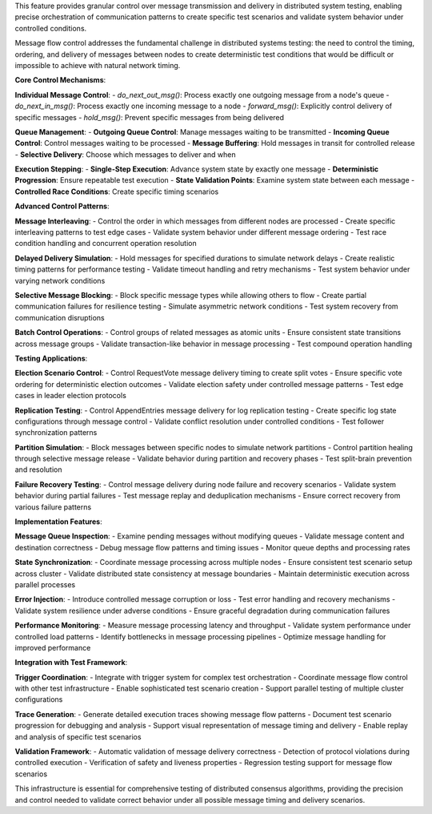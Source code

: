 This feature provides granular control over message transmission and delivery in distributed system testing, enabling precise orchestration of communication patterns to create specific test scenarios and validate system behavior under controlled conditions.

Message flow control addresses the fundamental challenge in distributed systems testing: the need to control the timing, ordering, and delivery of messages between nodes to create deterministic test conditions that would be difficult or impossible to achieve with natural network timing.

**Core Control Mechanisms**:

**Individual Message Control**:
- `do_next_out_msg()`: Process exactly one outgoing message from a node's queue
- `do_next_in_msg()`: Process exactly one incoming message to a node
- `forward_msg()`: Explicitly control delivery of specific messages
- `hold_msg()`: Prevent specific messages from being delivered

**Queue Management**:
- **Outgoing Queue Control**: Manage messages waiting to be transmitted
- **Incoming Queue Control**: Control messages waiting to be processed
- **Message Buffering**: Hold messages in transit for controlled release
- **Selective Delivery**: Choose which messages to deliver and when

**Execution Stepping**:
- **Single-Step Execution**: Advance system state by exactly one message
- **Deterministic Progression**: Ensure repeatable test execution
- **State Validation Points**: Examine system state between each message
- **Controlled Race Conditions**: Create specific timing scenarios

**Advanced Control Patterns**:

**Message Interleaving**:
- Control the order in which messages from different nodes are processed
- Create specific interleaving patterns to test edge cases
- Validate system behavior under different message ordering
- Test race condition handling and concurrent operation resolution

**Delayed Delivery Simulation**:
- Hold messages for specified durations to simulate network delays
- Create realistic timing patterns for performance testing
- Validate timeout handling and retry mechanisms
- Test system behavior under varying network conditions

**Selective Message Blocking**:
- Block specific message types while allowing others to flow
- Create partial communication failures for resilience testing
- Simulate asymmetric network conditions
- Test system recovery from communication disruptions

**Batch Control Operations**:
- Control groups of related messages as atomic units
- Ensure consistent state transitions across message groups
- Validate transaction-like behavior in message processing
- Test compound operation handling

**Testing Applications**:

**Election Scenario Control**:
- Control RequestVote message delivery timing to create split votes
- Ensure specific vote ordering for deterministic election outcomes
- Validate election safety under controlled message patterns
- Test edge cases in leader election protocols

**Replication Testing**:
- Control AppendEntries message delivery for log replication testing
- Create specific log state configurations through message control
- Validate conflict resolution under controlled conditions
- Test follower synchronization patterns

**Partition Simulation**:
- Block messages between specific nodes to simulate network partitions
- Control partition healing through selective message release
- Validate behavior during partition and recovery phases
- Test split-brain prevention and resolution

**Failure Recovery Testing**:
- Control message delivery during node failure and recovery scenarios
- Validate system behavior during partial failures
- Test message replay and deduplication mechanisms
- Ensure correct recovery from various failure patterns

**Implementation Features**:

**Message Queue Inspection**:
- Examine pending messages without modifying queues
- Validate message content and destination correctness
- Debug message flow patterns and timing issues
- Monitor queue depths and processing rates

**State Synchronization**:
- Coordinate message processing across multiple nodes
- Ensure consistent test scenario setup across cluster
- Validate distributed state consistency at message boundaries
- Maintain deterministic execution across parallel processes

**Error Injection**:
- Introduce controlled message corruption or loss
- Test error handling and recovery mechanisms
- Validate system resilience under adverse conditions
- Ensure graceful degradation during communication failures

**Performance Monitoring**:
- Measure message processing latency and throughput
- Validate system performance under controlled load patterns
- Identify bottlenecks in message processing pipelines
- Optimize message handling for improved performance

**Integration with Test Framework**:

**Trigger Coordination**:
- Integrate with trigger system for complex test orchestration
- Coordinate message flow control with other test infrastructure
- Enable sophisticated test scenario creation
- Support parallel testing of multiple cluster configurations

**Trace Generation**:
- Generate detailed execution traces showing message flow patterns
- Document test scenario progression for debugging and analysis
- Support visual representation of message timing and delivery
- Enable replay and analysis of specific test scenarios

**Validation Framework**:
- Automatic validation of message delivery correctness
- Detection of protocol violations during controlled execution
- Verification of safety and liveness properties
- Regression testing support for message flow scenarios

This infrastructure is essential for comprehensive testing of distributed consensus algorithms, providing the precision and control needed to validate correct behavior under all possible message timing and delivery scenarios.